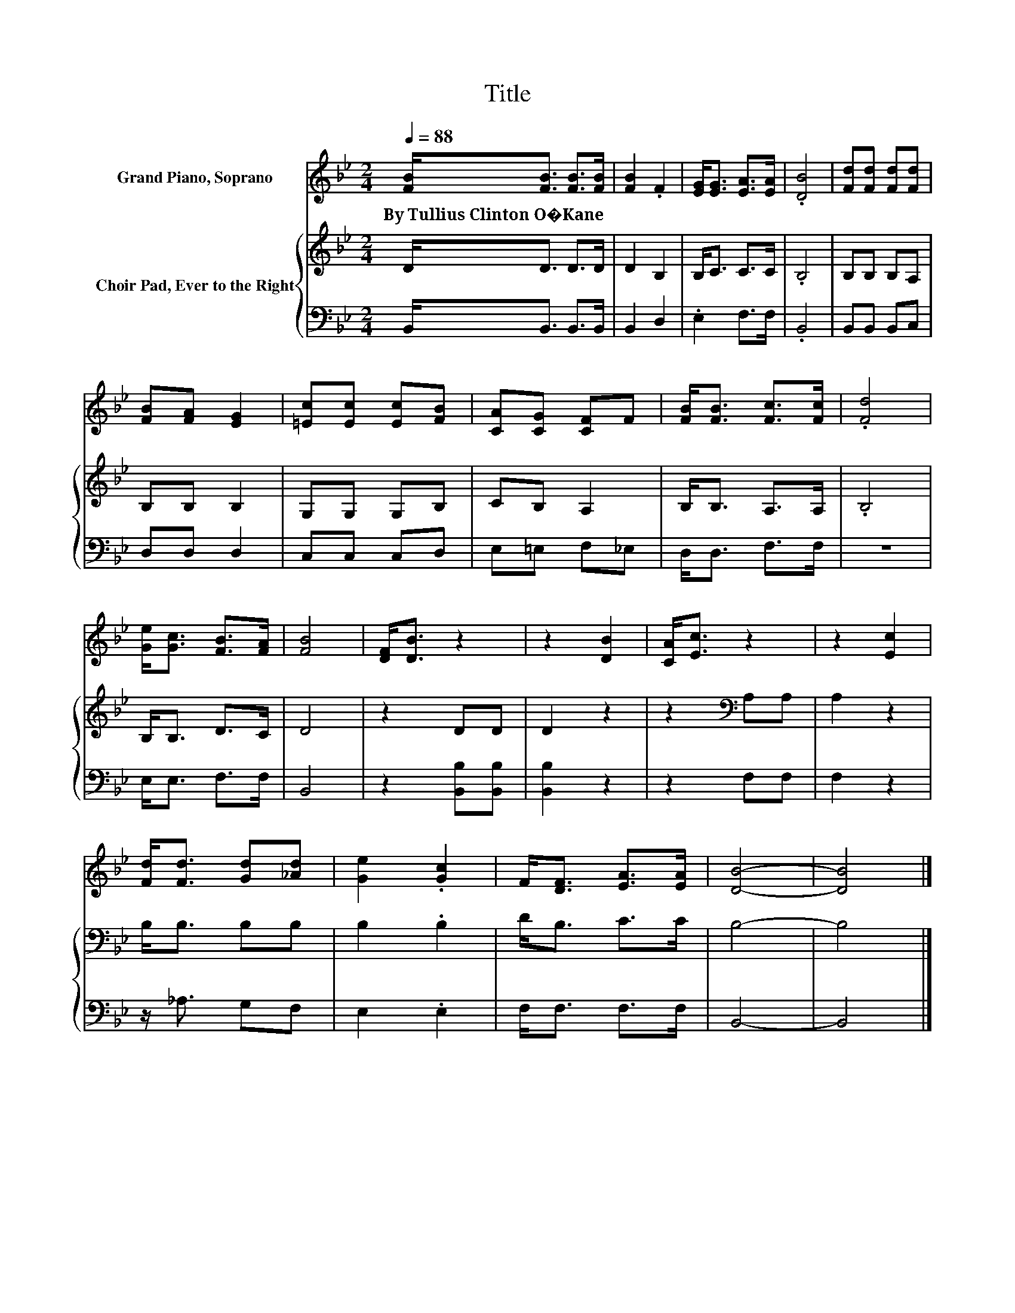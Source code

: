 X:1
T:Title
%%score 1 { 2 | 3 }
L:1/8
Q:1/4=88
M:2/4
K:Bb
V:1 treble nm="Grand Piano, Soprano"
V:2 treble nm="Choir Pad, Ever to the Right"
V:3 bass 
V:1
 [FB]<[FB] [FB]>[FB] | [FB]2 .F2 | [EG]<[EG] [EA]>[EA] | .[DB]4 | [Fd][Fd] [Fd][Fd] | %5
w: By~Tullius~Clinton~O�Kane * * *|||||
 [FB][FA] [EG]2 | [=Ec][Ec] [Ec][FB] | [CA][CG] [CF]F | [FB]<[FB] [Fc]>[Fc] | .[Fd]4 | %10
w: |||||
 [Ge]<[Gc] [FB]>[FA] | [FB]4 | [DF]<[DB] z2 | z2 [DB]2 | [CA]<[Ec] z2 | z2 [Ec]2 | %16
w: ||||||
 [Fd]<[Fd] [Gd][_Ad] | [Ge]2 .[Gc]2 | F<[DF] [EA]>[EA] | [DB]4- | [DB]4 |] %21
w: |||||
V:2
 D<D D>D | D2 B,2 | B,<C C>C | .B,4 | B,B, B,A, | B,B, B,2 | G,G, G,B, | CB, A,2 | B,<B, A,>A, | %9
 .B,4 | B,<B, D>C | D4 | z2 DD | D2 z2 | z2[K:bass] A,A, | A,2 z2 | B,<B, B,B, | B,2 .B,2 | %18
 D<B, C>C | B,4- | B,4 |] %21
V:3
 B,,<B,, B,,>B,, | B,,2 D,2 | .E,2 F,>F, | .B,,4 | B,,B,, B,,C, | D,D, D,2 | C,C, C,D, | %7
 E,=E, F,_E, | D,<D, F,>F, | z4 | E,<E, F,>F, | B,,4 | z2 [B,,B,][B,,B,] | [B,,B,]2 z2 | z2 F,F, | %15
 F,2 z2 | z/ _A,3/2 G,F, | E,2 .E,2 | F,<F, F,>F, | B,,4- | B,,4 |] %21

